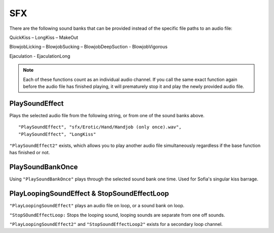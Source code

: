 **SFX**
========

There are the following sound banks that can be provided instead of the specific file paths to an audio file:

QuickKiss – LongKiss – MakeOut

BlowjobLicking – BlowjobSucking – BlowjobDeepSuction - BlowjobVigorous

Ejaculation - EjaculationLong

.. note::
  Each of these functions count as an individual audio channel.
  If you call the same exact function again before the audio file has finished playing, it will prematurely stop it and play the newly provided audio file.

**PlaySoundEffect**
--------------------
Plays the selected audio file from the following string, or from one of the sound banks above.

::

  "PlaySoundEffect", "sfx/Erotic/Hand/Handjob (only once).wav",
  "PlaySoundEffect", "LongKiss"

``"PlaySoundEffect2"`` exists, which allows you to play another audio file simultaneously regardless if the base function has finished or not.

**PlaySoundBankOnce**
----------------------
Using ``"PlaySoundBankOnce"`` plays through the selected sound bank one time. Used for Sofia's singular kiss barrage.

.. Research the difference between this and PlaySoundEffect before submission.

**PlayLoopingSoundEffect & StopSoundEffectLoop**
-------------------------------------------------
``"PlayLoopingSoundEffect"`` plays an audio file on loop, or a sound bank on loop.

``"StopSOundEffectLoop:`` Stops the looping sound, looping sounds are separate from one off sounds.

``"PlayLoopingSoundEffect2"`` and ``"StopSoundEffectLoop2"`` exists for a secondary loop channel.

